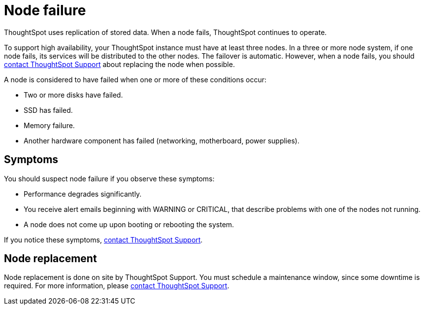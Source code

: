 = Node failure
:last_updated: 11/19/2019
:experimental:
:linkattrs:

ThoughtSpot uses replication of stored data. When a node fails, ThoughtSpot continues to operate.

To support high availability, your ThoughtSpot instance must have at least three nodes.
In a three or more node system, if one node fails, its services will be distributed to the other nodes.
The failover is automatic.
However, when a node fails, you should xref:contact.adoc[contact ThoughtSpot Support] about replacing the node when possible.

A node is considered to have failed when one or more of these conditions occur:

* Two or more disks have failed.
* SSD has failed.
* Memory failure.
* Another hardware component has failed (networking, motherboard, power supplies).

== Symptoms

You should suspect node failure if you observe these symptoms:

* Performance degrades significantly.
* You receive alert emails beginning with WARNING or CRITICAL, that describe problems with one of the nodes not running.
* A node does not come up upon booting or rebooting the system.

If you notice these symptoms, xref:contact.adoc[contact ThoughtSpot Support].

== Node replacement

Node replacement is done on site by ThoughtSpot Support.
You must schedule a maintenance window, since some downtime is required.
For more information, please xref:contact.adoc[contact ThoughtSpot Support].
